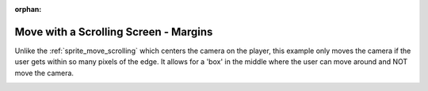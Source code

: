 :orphan:

.. _sprite_move_scrolling_box:

Move with a Scrolling Screen - Margins
======================================

Unlike the :ref:`sprite_move_scrolling` which centers the camera on the player,
this example only moves the camera if the user gets within so many pixels of the
edge. It allows for a 'box' in the middle where the user can move around and NOT
move the camera.

.. image:: sprite_move_scrolling_box.png
    :width: 600px
    :align: center
    :alt: Screen shot of using a scrolling window

